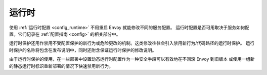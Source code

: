 .. _operations_runtime:

运行时
=======

使用 :ref:`运行时配置 <config_runtime>` 不用重启 Envoy 就能修改不同的服务配置。
运行时配置是否可用取决于服务如何配置。它们记录在 :ref:`配置指南 <config>` 的相关部分中。

运行时保护还用作禁用不受配置保护的新行为或危险更改的机制。这类修改往往会引入禁用新行为/代码路径的运行时保护。
运行时保护的名称将包含在发布说明中，同时还附含保证运行时保护的修改说明。

由于运行时保护的使用，在一些部署中设置动态运行时配置作为一种安全手段可以有效地在不回滚 Envoy 到旧版本
或使用一组新的静态运行时标识重新部署的情况下快速禁用新行为。
